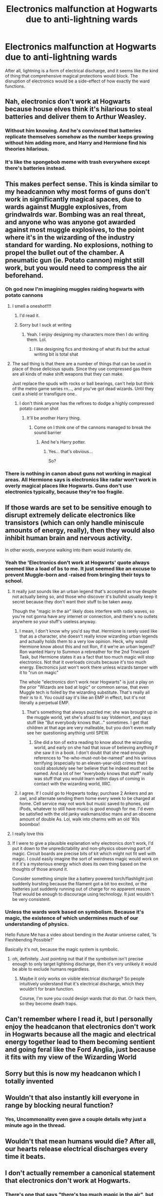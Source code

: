 #+TITLE: Electronics malfunction at Hogwarts due to anti-lightning wards

* Electronics malfunction at Hogwarts due to anti-lightning wards
:PROPERTIES:
:Author: WhosThisGeek
:Score: 51
:DateUnix: 1585578851.0
:DateShort: 2020-Mar-30
:FlairText: Discussion
:END:
After all, lightning is a form of electrical discharge, and it seems like the kind of thing that comprehensive magical protections would block. The disruption of electronics would be a side-effect of how exactly the ward functions.


** Nah, electronics don't work at Hogwarts because house elves think it's hilarious to steal batteries and deliver them to Arthur Weasley.
:PROPERTIES:
:Author: Clell65619
:Score: 50
:DateUnix: 1585585902.0
:DateShort: 2020-Mar-30
:END:

*** Without him knowing. And he's convinced that batteries replicate themselves somehow as the number keeps growing without him adding more, and Harry and Hermione find his theories hilarious.
:PROPERTIES:
:Author: LittenInAScarf
:Score: 10
:DateUnix: 1585617753.0
:DateShort: 2020-Mar-31
:END:


*** It's like the spongebob meme with trash everywhere except there's batteries instead.
:PROPERTIES:
:Score: 5
:DateUnix: 1585591779.0
:DateShort: 2020-Mar-30
:END:


** This makes perfect sense. This is kinda similar to my headcannon why most forms of guns don't work in significantly magical spaces, due to wards against Muggle explosives, from grindwalrds war. Bombing was an real threat, and anyone who was anyone got awarded against most muggle explosives, to the point where it's in the wizarding of the industry standard for warding. No explosions, nothing to propel the bullet out of the chamber. A pneumatic gun (ie. Potato cannon) might still work, but you would need to compress the air beforehand.
:PROPERTIES:
:Author: QwopterMain
:Score: 21
:DateUnix: 1585582574.0
:DateShort: 2020-Mar-30
:END:

*** Oh god now I'm imagining muggles raiding hogwarts with potato cannons
:PROPERTIES:
:Author: Erkkifloof
:Score: 15
:DateUnix: 1585584955.0
:DateShort: 2020-Mar-30
:END:

**** I smell a oneshot!!!!
:PROPERTIES:
:Author: Shadow_3324
:Score: 5
:DateUnix: 1585610091.0
:DateShort: 2020-Mar-31
:END:

***** I'd read it.
:PROPERTIES:
:Author: GitPuk
:Score: 4
:DateUnix: 1585610770.0
:DateShort: 2020-Mar-31
:END:


***** Sorry but I suck at writing
:PROPERTIES:
:Author: Erkkifloof
:Score: 3
:DateUnix: 1585628332.0
:DateShort: 2020-Mar-31
:END:

****** Yeah. I enjoy designing my characters more then I do writing them. Lol.
:PROPERTIES:
:Author: Shadow_3324
:Score: 3
:DateUnix: 1585630587.0
:DateShort: 2020-Mar-31
:END:

******* I like designing fics and thinking of what ifs but the actual writing bit is total shat
:PROPERTIES:
:Author: Erkkifloof
:Score: 2
:DateUnix: 1585631442.0
:DateShort: 2020-Mar-31
:END:


**** The sad thing is that there are a number of things that can be used in place of those delicious spuds. Since they use compressed gas there are all kinds of make shift weapons that they can make.

Just replace the spuds with rocks or ball bearings, can't help but think of the metro game series rn..., and you've got dead wizards. Until they cast a shield or transfigure one..
:PROPERTIES:
:Author: Shadow_3324
:Score: 2
:DateUnix: 1585619125.0
:DateShort: 2020-Mar-31
:END:

***** I don't think anyone has the reflrxes to dodge a highly compressed potato cannon shot
:PROPERTIES:
:Author: Erkkifloof
:Score: 2
:DateUnix: 1585628302.0
:DateShort: 2020-Mar-31
:END:

****** It'll be another Harry thing.
:PROPERTIES:
:Author: Shadow_3324
:Score: 2
:DateUnix: 1585630548.0
:DateShort: 2020-Mar-31
:END:

******* Come on I think one of the cannons managed to break the sound barrier
:PROPERTIES:
:Author: Erkkifloof
:Score: 1
:DateUnix: 1585631372.0
:DateShort: 2020-Mar-31
:END:

******** And he's Harry potter.
:PROPERTIES:
:Author: Shadow_3324
:Score: 1
:DateUnix: 1585652993.0
:DateShort: 2020-Mar-31
:END:

********* Yes... that's obvious...

So?
:PROPERTIES:
:Author: Erkkifloof
:Score: 0
:DateUnix: 1585658889.0
:DateShort: 2020-Mar-31
:END:


*** There is nothing in canon about guns not working in magical areas. All Hermione says is electronics like radar won't work in overly magical places like Hogwarts. Guns don't use electronics typically, because they're too fragile.
:PROPERTIES:
:Author: MindForgedManacle
:Score: 5
:DateUnix: 1585619446.0
:DateShort: 2020-Mar-31
:END:


** If those wards are set to be sensitive enough to disrupt extremely delicate electronics like transistors (which can only handle miniscule amounts of energy, really), then they would also inhibit human brain and nervous activity.

In other words, everyone walking into them would instantly die.
:PROPERTIES:
:Author: Uncommonality
:Score: 16
:DateUnix: 1585598300.0
:DateShort: 2020-Mar-31
:END:

*** Yeah the 'Electronics don't work at Hogwarts' quote always seemed like a load of bs to me. It just seemed like an excuse to prevent Muggle-born and -raised from bringing their toys to school.
:PROPERTIES:
:Author: YOB1997
:Score: 11
:DateUnix: 1585604479.0
:DateShort: 2020-Mar-31
:END:

**** It really just sounds like an urban legend that's accepted as true despite not actually being so, and those who discover it's bullshit usually keep it secret because they don't want their stuff to be taken away.

Though the "magic in the air" likely does interfere with radio waves, so you're not gonna have any internet or connection, and there's no outlets anywhere so your stuff's useless anyway.
:PROPERTIES:
:Author: Uncommonality
:Score: 3
:DateUnix: 1585609148.0
:DateShort: 2020-Mar-31
:END:

***** I mean, I don't know why you'd say that. Hermione is rarely used like that as a character, she doesn't really know wizarding urban legends and actually holds them to a very low opinion. Heck, why would Hermione know about this and not Ron, if it we're an urban legend? Ron wanted Harry to Summon a rebreather for the 2nd Triwizard Task, but Hermione states it as a fact that too much magic will stop electronics. Not that it overloads circuits because it's too much energy. Electronics just won't work there unless wizards tamper with it to "run on magic"

The whole "electronics don't work near Hogwarts" is just a play on the prior "Wizards are bad at logic" or common sense, that even Muggle tech is foiled by the wizarding substitute. That's really all their is to it. You could say it's like an EMP in effect, but it's not literally a perpetual EMP.
:PROPERTIES:
:Author: MindForgedManacle
:Score: 4
:DateUnix: 1585620235.0
:DateShort: 2020-Mar-31
:END:

****** That's something that always puzzled me; she was brought up in the muggle world, yet she's afraid to say Voldemort, and says stuff like "But everybody knows that..." sometimes. I get that children at that age are very malleable, but you don't even really see her questioning anything until SPEW.
:PROPERTIES:
:Author: dephunkt
:Score: 1
:DateUnix: 1585626519.0
:DateShort: 2020-Mar-31
:END:

******* She did a ton of extra reading to know about the wizarding world, and early on she had that issue of believing anything if she saw it in a book. I don't doubt that she read enough references to "he-who-must-not-be-named" and his various terrifying (especially to an eleven-year-old) crimes that I could absolutely see her believe that he indeed must not be named. And a lot of her "everybody knows that stuff" really was stuff that you would learn within days of coming in contact with the wizarding world, IIRC.
:PROPERTIES:
:Author: Ibbot
:Score: 3
:DateUnix: 1585630261.0
:DateShort: 2020-Mar-31
:END:


***** I agree. If I could go to Hogwarts today; purchase 2 Ankers and an owl, and alternate sending them home every week to be charged at home. Cell service may not work but music saved to phones, old iPods, whatever to still have music is good enough for me. I'd even be satisfied with the old janky walkmans/disc mans and an obscene amount of double As. Lol, walk into charms with an old '80s boombox!
:PROPERTIES:
:Author: GitPuk
:Score: 1
:DateUnix: 1585612375.0
:DateShort: 2020-Mar-31
:END:


**** I really love this
:PROPERTIES:
:Author: CalculusWarrior
:Score: 1
:DateUnix: 1585608330.0
:DateShort: 2020-Mar-31
:END:


**** If I were to give a plausible explanation why electronics don't work, I'd put it down to the unpredictability and non-physics observing part of magic. Circuit boards are precise bits of kit which might not fit well with magic. I could easily imagine the sort of weirdness magic would work on it if it's a mysterious energy which does its own thing based on the thoughts of those around it.

Consider something simple like a battery powered torch/flashlight just suddenly bursting because the filament got a bit too excited, or the batteries just suddenly running out of charge for no apparent reason. That would be enough to discourage using technology. It just wouldn't be very consistent.
:PROPERTIES:
:Author: forlornhero
:Score: 1
:DateUnix: 1585746261.0
:DateShort: 2020-Apr-01
:END:


*** Unless the wards work based on symbolism. Because it's magic, the existence of which undermines much of our understanding of physics.

Hello Future Me has a video about bending in the Avatar universe called, 'Is Fleshbending Possible?'

Basically it's not, because the magic system is symbolic.
:PROPERTIES:
:Author: sickendImagination
:Score: 3
:DateUnix: 1585612042.0
:DateShort: 2020-Mar-31
:END:

**** oh, definitely. Just pointing out that if the symbolism isn't precise enough to only target lightning discharge, then it's very unlikely it would be able to exclude humans regardless.
:PROPERTIES:
:Author: Uncommonality
:Score: 1
:DateUnix: 1585644127.0
:DateShort: 2020-Mar-31
:END:

***** Maybe it only works on visible electrical discharge? So people intuitively understand that it's electrical discharge, which they wouldn't for brain function.

Course, I'm sure you could design wards that do that. Or hack them, so they become death traps.
:PROPERTIES:
:Author: sickendImagination
:Score: 1
:DateUnix: 1585730000.0
:DateShort: 2020-Apr-01
:END:


** Can't remember where I read it, but I personally enjoy the headcanon that electronics don't work in Hogwarts because all the magic and electrical energy together lead to them becoming sentient and going feral like the Ford Anglia, just because it fits with my view of the Wizarding World
:PROPERTIES:
:Author: sinkintothesea
:Score: 4
:DateUnix: 1585622136.0
:DateShort: 2020-Mar-31
:END:


** Sorry but this is now my headcanon which I totally invented
:PROPERTIES:
:Author: Erkkifloof
:Score: 3
:DateUnix: 1585595295.0
:DateShort: 2020-Mar-30
:END:


** Wouldn't that also instantly kill everyone in range by blocking neural function?
:PROPERTIES:
:Author: Hypernova1912
:Score: 5
:DateUnix: 1585595409.0
:DateShort: 2020-Mar-30
:END:

*** Yes, Uncommonality even gave a couple details why just a minute ago in the thread.
:PROPERTIES:
:Author: GitPuk
:Score: 2
:DateUnix: 1585599249.0
:DateShort: 2020-Mar-31
:END:


** Wouldn't that mean humans would die? After all, our hearts release electrical discharges every time it beats.
:PROPERTIES:
:Author: YOB1997
:Score: 2
:DateUnix: 1585604370.0
:DateShort: 2020-Mar-31
:END:


** I don't actually remember a canonical statement that electronics don't work at Hogwarts.
:PROPERTIES:
:Author: thrawnca
:Score: 1
:DateUnix: 1585624310.0
:DateShort: 2020-Mar-31
:END:

*** There's one that says "there's too much magic in the air", but that's about it.
:PROPERTIES:
:Author: Uncommonality
:Score: 1
:DateUnix: 1585649772.0
:DateShort: 2020-Mar-31
:END:


** "Harry is dragon and that's ok" makes a nice explanation of this - basically Hogwarts got awarded against lighting many years before, and then when some old, lamp based electronics made their way there they didn't work, so everyone thinks electronics don't work there at all - but it turns out only free-range lightning/electrical discharge is prohibited, so more modern stuff can work perfectly as all the electricity is contained - same as with human nervous system
:PROPERTIES:
:Author: Von_Usedom
:Score: 1
:DateUnix: 1585644313.0
:DateShort: 2020-Mar-31
:END:

